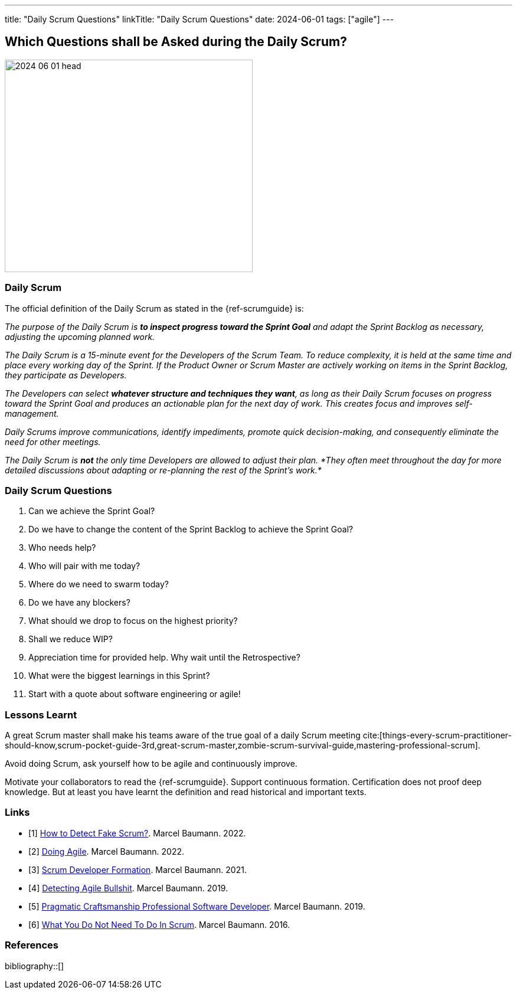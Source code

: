 ---
title: "Daily Scrum Questions"
linkTitle: "Daily Scrum Questions"
date: 2024-06-01
tags: ["agile"]
---

== Which Questions shall be Asked during the Daily Scrum?
:author: Marcel Baumann
:email: <marcel.baumann@tangly.net>
:homepage: https://www.tangly.net/
:company: https://www.tangly.net/[tangly llc]

image::2024-06-01-head.jpg[width=420,height=360,role=left]

=== Daily Scrum

The official definition of the Daily Scrum as stated in the {ref-scrumguide} is:

_The purpose of the Daily Scrum is *to inspect progress toward the Sprint Goal* and adapt the Sprint Backlog as necessary, adjusting the upcoming planned work._

_The Daily Scrum is a 15-minute event for the Developers of the Scrum Team._
_To reduce complexity, it is held at the same time and place every working day of the Sprint._
_If the Product Owner or Scrum Master are actively working on items in the Sprint Backlog, they participate as Developers._

_The Developers can select *whatever structure and techniques they want*, as long as their Daily Scrum focuses on progress toward the Sprint Goal and produces an actionable plan for the next day of work._
_This creates focus and improves self-management._

_Daily Scrums improve communications, identify impediments, promote quick decision-making, and consequently eliminate the need for other meetings._

_The Daily Scrum is *not* the only time Developers are allowed to adjust their plan._
_*They often meet throughout the day for more detailed discussions about adapting or re-planning the rest of the Sprint’s work.*_

=== Daily Scrum Questions

. Can we achieve the Sprint Goal?
. Do we have to change the content of the Sprint Backlog to achieve the Sprint Goal?
. Who needs help?
. Who will pair with me today?
. Where do we need to swarm today?
. Do we have any blockers?
. What should we drop to focus on the highest priority?
. Shall we reduce WIP?
. Appreciation time for provided help. Why wait until the Retrospective?
. What were the biggest learnings in this Sprint?
. Start with a quote about software engineering or agile!

=== Lessons Learnt

A great Scrum master shall make his teams aware of the true goal of a daily Scrum meeting
cite:[things-every-scrum-practitioner-should-know,scrum-pocket-guide-3rd,great-scrum-master,zombie-scrum-survival-guide,mastering-professional-scrum].

Avoid doing Scrum, ask yourself how to be agile and continuously improve.

Motivate your collaborators to read the {ref-scrumguide}.
Support continuous formation.
Certification does not proof deep knowledge.
But at least you have learnt the definition and read historical and important texts.

[bibliography]
=== Links

- [[[detect-fake-scrum,1]]] link:../../2022/how-to-detect-fake-scrum/[How to Detect Fake Scrum?].
Marcel Baumann. 2022.
- [[[doing-agile,2]]] link:../../2022/doing-agile/[Doing Agile].
Marcel Baumann. 2022.
- [[[scrum-developer-formation,3]]] link:../../2021/scrum-developer-formation/[Scrum Developer Formation].
Marcel Baumann. 2021.
- [[[detecting-agile-bullshit,4]]] link:../../2019/detecting-agile-bullshit/[Detecting Agile Bullshit].
Marcel Baumann. 2019.
- [[[pragmatic-craftsmanship,5]]] link:../../2018/pragmatic-craftsmanship-professional-software-developer/[Pragmatic Craftsmanship Professional Software Developer].
Marcel Baumann. 2019.
- [[[do-not-need-to-do-in-scrum,6]]] link:../../2016/what-you-do-not-need-to-do-in-scrum/[What You Do Not Need To Do In Scrum].
Marcel Baumann. 2016.

=== References

bibliography::[]
